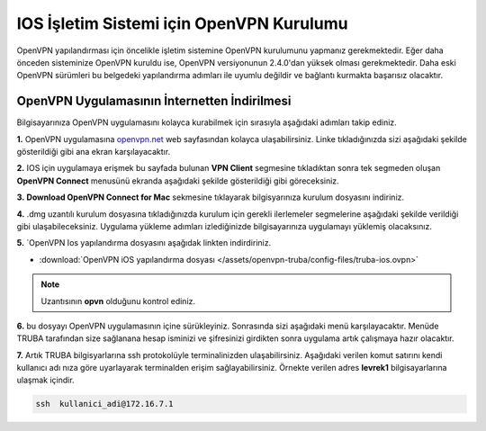 =========================================
IOS İşletim Sistemi için OpenVPN Kurulumu
=========================================

OpenVPN  yapılandırması için öncelikle işletim sistemine OpenVPN kurulumunu yapmanız gerekmektedir. Eğer daha önceden sisteminize OpenVPN kuruldu ise, OpenVPN versiyonunun 2.4.0'dan yüksek olması gerekmektedir. Daha eski OpenVPN sürümleri bu belgedeki yapılandırma adımları  ile uyumlu değildir ve bağlantı kurmakta başarısız olacaktır.

OpenVPN Uygulamasının İnternetten İndirilmesi
=============================================

Bilgisayarınıza OpenVPN uygulamasını kolayca kurabilmek için sırasıyla aşağıdaki adımları takip ediniz.

**1.** OpenVPN uygulamasına  `openvpn.net <https://openvpn.net/>`_  web sayfasından kolayca ulaşabilirsiniz. Linke tıkladığınızda sizi aşağıdaki şekilde gösterildiği gibi ana ekran karşılayacaktır.

.. image:: /assets/openvpn-truba/images/openvpn-main-page.png  
   :width: 500

**2.** IOS için uygulamaya erişmek bu sayfada bulunan  **VPN Client** segmesine tıkladıktan sonra tek segmeden oluşan **OpenVPN Connect** menusünü ekranda aşağıdaki şekilde gösterildiği gibi göreceksiniz. 

.. image:: /assets/openvpn-truba/images/download-page.png   
   :width: 500

**3.**  **Download OpenVPN Connect for Mac**  sekmesine tıklayarak bilgisyarınıza kurulum dosyasını indiriniz. 

**4.** .dmg uzantılı kurulum dosyasına tıkladığınızda kurulum için gerekli ilerlemeler segmelerine aşağıdaki şekilde verildiği gibi ulaşabileceksiniz. Uygulama yükleme adımları izlediğinizde bilgisayarınıza uygulamayı yüklemiş olacaksınız.

.. image:: /assets/openvpn-truba/images/install.png   
   :width: 500

**5.** `OpenVPN Ios yapılandırma dosyasını aşağıdak linkten  indirdiriniz.

* :download:`OpenVPN iOS yapılandırma dosyası </assets/openvpn-truba/config-files/truba-ios.ovpn>`

.. note::

	Uzantısının **opvn** olduğunu kontrol ediniz.   

**6.** bu dosyayı OpenVPN uygulamasının içine sürükleyiniz. Sonrasında sizi aşağıdaki menü karşılayacaktır. Menüde TRUBA tarafından size sağlanana
hesap isminizi ve şifresinizi girdikten sonra uygulama artık çalışmaya hazır olacaktır.

.. image:: /assets/openvpn-truba/images/app_opvn.png   
   :width: 300
   
**7.** Artık TRUBA bilgisyarlarına ssh protokolüyle terminalinizden ulaşabilirsiniz. Aşağıdaki verilen komut satırını kendi kullanıcı adı
nıza göre uyarlayarak terminalden erişim sağlayabilirsiniz. Örnekte verilen adres **levrek1** bilgisayarlarına ulaşmak içindir.

.. code-block:: bash
     
	ssh  kullanici_adi@172.16.7.1      
    





